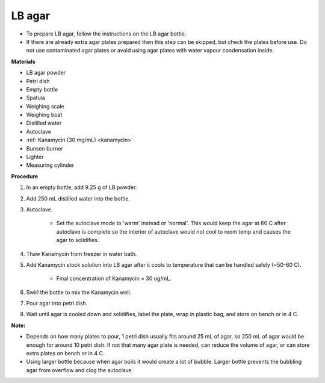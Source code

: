 .. _lb-agar-plate:

LB agar
=======

* To prepare LB agar, follow the instructions on the LB agar bottle. 
* If there are already extra agar plates prepared then this step can be skipped, but check the plates before use. Do not use contaminated agar plates or avoid using agar plates with water vapour condensation inside.  

**Materials** 

* LB agar powder 
* Petri dish 
* Empty bottle
* Spatula
* Weighing scale 
* Weighing boat
* Distilled water 
* Autoclave
* :ref:`Kanamycin (30 mg/mL) <kanamycin>` 
* Bunsen burner
* Lighter 
* Measuring cylinder

**Procedure**

#. In an empty bottle, add 9.25 g of LB powder.
#. Add 250 mL distilled water into the bottle. 
#. Autoclave.

    * Set the autoclave mode to 'warm' instead or 'normal'. This would keep the agar at 60 C after autoclave is complete so the interior of autoclave would not cool to room temp and causes the agar to solidifies. 

#. Thaw Kanamycin from freezer in water bath. 
#. Add Kanamycin stock solution into LB agar after it cools to temperature that can be handled safely (~50-60 C). 

    * Final concentration of Kanamycin = 30 ug/mL.

#. Swirl the bottle to mix the Kanamycin well. 
#. Pour agar into petri dish. 
#. Wait until agar is cooled down and solidifies, label the plate, wrap in plastic bag, and store on bench or in 4 C. 

**Note:**

* Depends on how many plates to pour, 1 petri dish usually fits around 25 mL of agar, so 250 mL of agar would be enough for around 10 petri dish. If not that many agar plate is needed, can reduce the volume of agar, or can store extra plates on bench or in 4 C. 
* Using larger bottle because when agar boils it would create a lot of bubble. Larger bottle prevents the bubbling agar from overflow and clog the autoclave. 